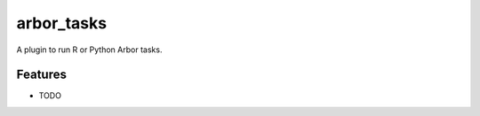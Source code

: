 ===========
arbor_tasks
===========

A plugin to run R or Python Arbor tasks.

Features
--------

* TODO
